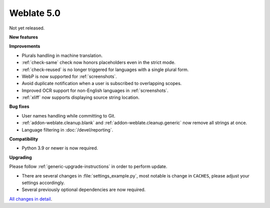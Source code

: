 Weblate 5.0
-----------

Not yet released.

**New features**

**Improvements**

* Plurals handling in machine translation.
* :ref:`check-same` check now honors placeholders even in the strict mode.
* :ref:`check-reused` is no longer triggered for languages with a single plural form.
* WebP is now supported for :ref:`screenshots`.
* Avoid duplicate notification when a user is subscribed to overlapping scopes.
* Improved OCR support for non-English languages in :ref:`screenshots`.
* :ref:`xliff` now supports displaying source string location.

**Bug fixes**

* User names handling while committing to Git.
* :ref:`addon-weblate.cleanup.blank` and :ref:`addon-weblate.cleanup.generic` now remove all strings at once.
* Language filtering in :doc:`/devel/reporting`.

**Compatibility**

* Python 3.9 or newer is now required.

**Upgrading**

Please follow :ref:`generic-upgrade-instructions` in order to perform update.

* There are several changes in :file:`settings_example.py`, most notable is change in ``CACHES``, please adjust your settings accordingly.
* Several previously optional dependencies are now required.

`All changes in detail <https://github.com/WeblateOrg/weblate/milestone/99?closed=1>`__.

